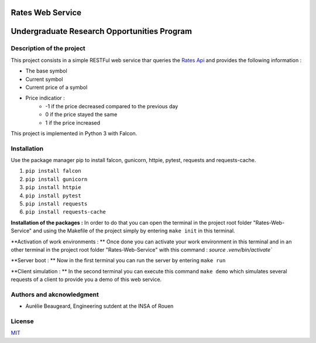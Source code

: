 Rates Web Service
==================
Undergraduate Research Opportunities Program
============================================


Description of the project
--------------------------

This project consists in a simple RESTFul web service thar queries the `Rates Api <https://ratesapi.io/>`_ and provides the following information :

* The base symbol
* Current symbol
* Current price of a symbol
* Price indicatior :
    + -1 if the price decreased compared to the previous day
    + 0 if the price stayed the same
    + 1 if the price increased

This project is implemented in Python 3 with Falcon.

Installation
------------

Use the package manager pip to install falcon, gunicorn, httpie, pytest, requests and requests-cache.

1) ``pip install falcon``
2) ``pip install gunicorn``
3) ``pip install httpie``
4) ``pip install pytest``
5) ``pip install requests``
6) ``pip install requests-cache``

**Installation of the packages :**
In order to do that you can open the terminal in the project root folder "Rates-Web-Service" and using the Makefile of the project simply by entering ``make init`` in this terminal.

**Activation of work environments : **
Once done you can activate your work environment in this terminal and in an other terminal in the project root folder "Rates-Web-Service" with this command : `source .venv/bin/activate``

**Server boot : **
Now in the first terminal you can run the server by entering ``make run``

**Client simulation : **
In the second terminal you can execute this command ``make demo`` which simulates several requests of a client to provide you a demo of this web service.

Authors and akcnowledgment
--------------------------

* Aurélie Beaugeard, Engineering sutdent at the INSA of Rouen

License
-------
`MIT
<https://choosealicense.com/licenses/mit/>`_

